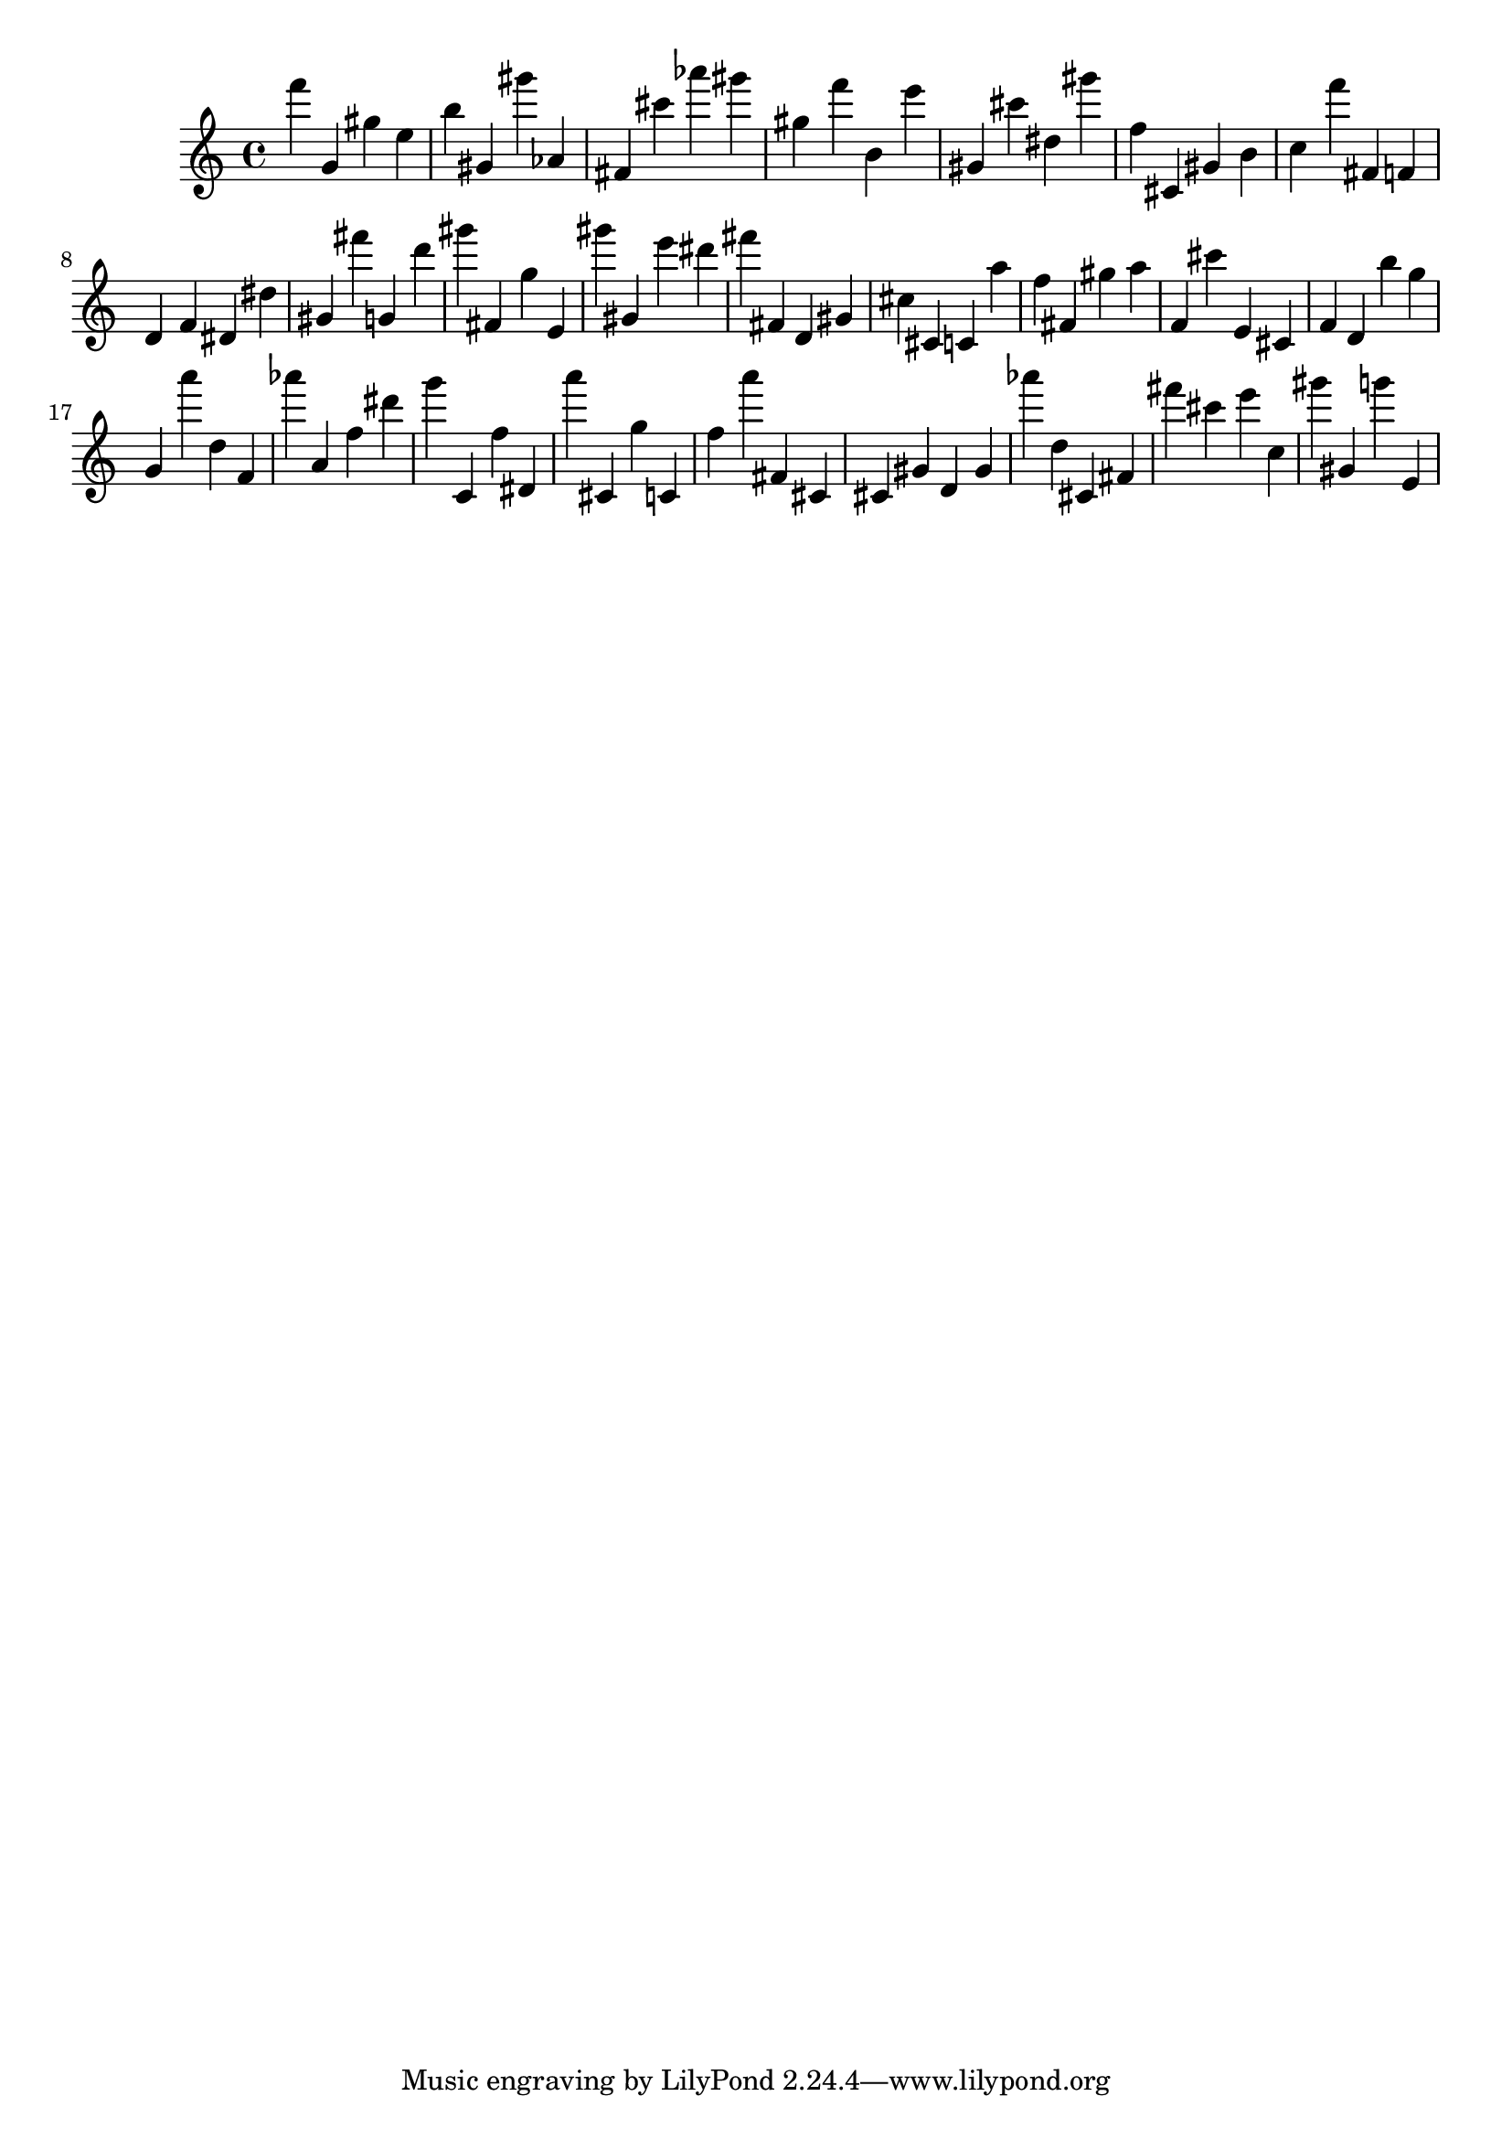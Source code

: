 \version "2.18.2"

\score {

{
\clef treble
f''' g' gis'' e'' b'' gis' gis''' as' fis' cis''' as''' gis''' gis'' f''' b' e''' gis' cis''' dis'' gis''' f'' cis' gis' b' c'' f''' fis' f' d' f' dis' dis'' gis' fis''' g' d''' gis''' fis' g'' e' gis''' gis' e''' dis''' fis''' fis' d' gis' cis'' cis' c' a'' f'' fis' gis'' a'' f' cis''' e' cis' f' d' b'' g'' g' a''' d'' f' as''' a' f'' dis''' g''' c' f'' dis' a''' cis' g'' c' f'' a''' fis' cis' cis' gis' d' gis' as''' d'' cis' fis' fis''' cis''' e''' c'' gis''' gis' g''' e' 
}

 \midi { }
 \layout { }
}